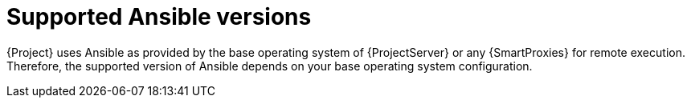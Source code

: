 :_mod-docs-content-type: CONCEPT

[id="supported-ansible-versions_{context}"]
= Supported Ansible versions

{Project} uses Ansible as provided by the base operating system of {ProjectServer} or any {SmartProxies} for remote execution.
Therefore, the supported version of Ansible depends on your base operating system configuration.
